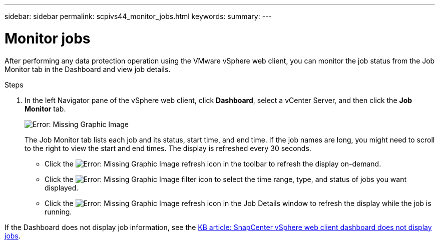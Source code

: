 ---
sidebar: sidebar
permalink: scpivs44_monitor_jobs.html
keywords:
summary:
---

= Monitor jobs
:hardbreaks:
:nofooter:
:icons: font
:linkattrs:
:imagesdir: ./media/

//
// This file was created with NDAC Version 2.0 (August 17, 2020)
//
// 2020-09-09 12:24:22.211322
//

[.lead]
After performing any data protection operation using the VMware vSphere web client, you can monitor the job status from the Job Monitor tab in the Dashboard and view job details.

.Steps

. In the left Navigator pane of the vSphere web client, click *Dashboard*, select a vCenter Server, and then click the *Job Monitor* tab.
+
image:scpivs44_image8.png[Error: Missing Graphic Image]
+
The Job Monitor tab lists each job and its status, start time, and end time. If the job names are long, you might need to scroll to the right to view the start and end times. The display is refreshed every 30 seconds.
+
* Click the image:scpivs44_image36.png[Error: Missing Graphic Image] refresh icon in the toolbar to refresh the display on-demand.
* Click the image:scpivs44_image41.png[Error: Missing Graphic Image] filter icon to select the time range, type, and status of jobs you want displayed.
* Click the image:scpivs44_image36.png[Error: Missing Graphic Image] refresh icon in the Job Details window to refresh the display while the job is running.

If the Dashboard does not display job information, see the https://kb.netapp.com/Advice_and_Troubleshooting/Data_Protection_and_Security/SnapCenter/SnapCenter_vSphere_web_client_dashboard_does_not_display_jobs[KB article: SnapCenter vSphere web client dashboard does not display jobs^].
